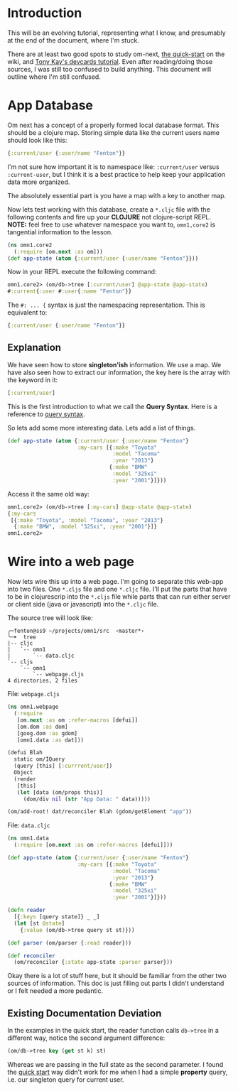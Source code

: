 * Introduction

This will be an evolving tutorial, representing what I know, and
presumably at the end of the document, where I'm stuck.

There are at least two good spots to study om-next,
[[https://github.com/omcljs/om/wiki/Quick-Start-(om.next)][the
quick-start]] on the wiki, and
[[https://github.com/awkay/om-tutorial][Tony Kay's devcards tutorial]].
Even after reading/doing those sources, I was still too confused to
build anything.  This document will outline where I'm still confused.

* App Database

Om next has a concept of a properly formed local database format.
This should be a clojure map.  Storing simple data like the current
users name should look like this:

#+BEGIN_SRC clojure
  {:current/user {:user/name "Fenton"}}
#+END_SRC

I'm not sure how important it is to namespace like: ~:current/user~
versus ~:current-user~, but I think it is a best practice to help keep
your application data more organized.

The absolutely essential part is you have a map with a key to another
map.

Now lets test working with this database, create a ~*.cljc~ file with
the following contents and fire up your *CLOJURE* not clojure-script
REPL.  *NOTE:* feel free to use whatever namespace you want to,
~omn1,core2~ is tangential information to the lesson.

#+BEGIN_SRC clojure
(ns omn1.core2
  (:require [om.next :as om]))
(def app-state (atom {:current/user {:user/name "Fenton"}}))
#+END_SRC

Now in your REPL execute the following command:

#+BEGIN_SRC clojure
omn1.core2> (om/db->tree [:current/user] @app-state @app-state)
#:current{:user #:user{:name "Fenton"}}
#+END_SRC

The ~#: ... {~ syntax is just the namespacing representation.  This is
equivalent to:

#+BEGIN_SRC clojure
{:current/user {:user/name "Fenton"}}
#+END_SRC

** Explanation

We have seen how to store *singleton'ish* information.  We use a map.
We have also seen how to extract our information, the key here is the
array with the keyword in it:

#+BEGIN_SRC clojure
  [:current/user]
#+END_SRC

This is the first introduction to what we call the *Query Syntax*.
Here is a reference to
[[https://awkay.github.io/om-tutorial/#!/om_tutorial.D_Queries][query
syntax]].

So lets add some more interesting data.  Lets add a list of things.

#+BEGIN_SRC clojure
(def app-state (atom {:current/user {:user/name "Fenton"}
                      :my-cars [{:make "Toyota"
                                 :model "Tacoma"
                                 :year "2013"}
                                {:make "BMW"
                                 :model "325xi"
                                 :year "2001"}]}))
#+END_SRC

Access it the same old way:

#+BEGIN_SRC clojure
omn1.core2> (om/db->tree [:my-cars] @app-state @app-state)
{:my-cars
 [{:make "Toyota", :model "Tacoma", :year "2013"}
  {:make "BMW", :model "325xi", :year "2001"}]}
omn1.core2> 
#+END_SRC

* Wire into a web page

Now lets wire this up into a web page.  I'm going to separate this
web-app into two files.  One ~*.cljs~ file and one ~*.cljc~ file.
I'll put the parts that have to be in clojurescrip into the ~*.cljs~
file while parts that can run either server or client side (java or
javascript) into the ~*.cljc~ file.

The source tree will look like:

#+BEGIN_SRC 
╭─fenton@ss9 ~/projects/omn1/src  ‹master*› 
╰─➤  tree
|-- cljc
|   `-- omn1
|       `-- data.cljc
`-- cljs
    `-- omn1
        `-- webpage.cljs
4 directories, 2 files
#+END_SRC

File: ~webpage.cljs~

#+BEGIN_SRC clojure
  (ns omn1.webpage
    (:require
     [om.next :as om :refer-macros [defui]]
     [om.dom :as dom]
     [goog.dom :as gdom]
     [omn1.data :as dat]))

  (defui Blah
    static om/IQuery
    (query [this] [:currrent/user])
    Object
    (render
     [this]
     (let [data (om/props this)]
       (dom/div nil (str "App Data: " data)))))

  (om/add-root! dat/reconciler Blah (gdom/getElement "app"))
#+END_SRC

File: ~data.cljc~

#+BEGIN_SRC clojure
(ns omn1.data
  (:require [om.next :as om :refer-macros [defui]]))

(def app-state (atom {:current/user {:user/name "Fenton"}
                      :my-cars [{:make "Toyota"
                                 :model "Tacoma"
                                 :year "2013"}
                                {:make "BMW"
                                 :model "325xi"
                                 :year "2001"}]}))

(defn reader
  [{:keys [query state]} _ _]
  (let [st @state]
    {:value (om/db->tree query st st)}))

(def parser (om/parser {:read reader}))

(def reconciler
  (om/reconciler {:state app-state :parser parser}))
#+END_SRC

Okay there is a lot of stuff here, but it should be familiar from the
other two sources of information.  This doc is just filling out parts
I didn't understand or I felt needed a more pedantic. 

** Existing Documentation Deviation

In the examples in the quick start, the reader function calls
~db->tree~ in a different way, notice the second argument difference: 

#+BEGIN_SRC clojure
  (om/db->tree key (get st k) st)
#+END_SRC

Whereas we are passing in the full state as the second parameter.  I
found the [[https://github.com/omcljs/om/wiki/Thinking-With-Links%21#the-application-state][quick start]] way didn't work for me when I had a simple
*property* query, i.e. our singleton query for current user.
